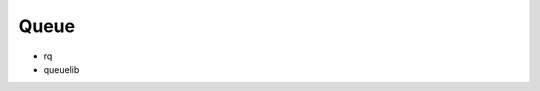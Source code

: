 Queue
==============================================================================

* rq
* queuelib